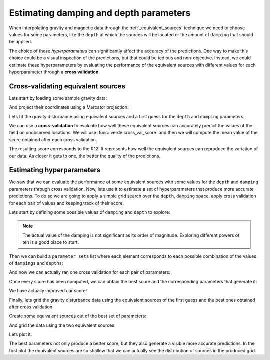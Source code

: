 .. _eqs-parameters-estimation:

Estimating damping and depth parameters
=======================================

When interpolating gravity and magnetic data through the
:ref:`_equivalent_sources` technique we need to choose values for some
parameters, like the ``depth`` at which the sources will be located or the
amount of ``damping`` that should be applied.

The choice of these *hyperparameters* can significantly affect the accuracy of
the predictions. One way to make this choice could be a visual inspection of
the predictions, but that could be tedious and non-objective. Instead, we could
estimate these hyperparameters by evaluating the performance of the equivalent
sources with different values for each hyperparameter through a **cross
validation**.

.. seealso::

   Evaluating the performance of :class:`EquivalentSources` through cross
   validation is very similar to how we do it for any :mod:`verde` gridder.
   Refer to Verde's
   `Evaluating Performance
   <https://www.fatiando.org/verde/latest/tutorials/model_evaluation.html>`_
   and `Model Selection
   <https://www.fatiando.org/verde/latest/tutorials/model_selection.html>`_
   for further details.


Cross-validating equivalent sources
-----------------------------------

Lets start by loading some sample gravity data:

.. jupyter-execute::

   import ensaio
   import pandas as pd

   fname = ensaio.fetch_bushveld_gravity(version=1)
   data = pd.read_csv(fname)
   data

And project their coordinates using a Mercator projection:

.. jupyter-execute::

   import pyproj

   projection = pyproj.Proj(proj="merc", lat_ts=data.latitude.values.mean())
   easting, northing = projection(data.longitude.values, data.latitude.values)

   coordinates = (easting, northing, data.height_geometric_m.values)

Lets fit the gravity disturbance using equivalent sources and a first guess for
the ``depth`` and ``damping`` parameters.

.. jupyter-execute::

   import harmonica as hm

   eqs_first_guess = hm.EquivalentSources(depth=1e3, damping=1)
   eqs_first_guess.fit(coordinates, data.gravity_disturbance_mgal)


We can use a **cross-validation** to evaluate how well these equivalent sources
can accurately predict the values of the field on unobserved locations.
We will use :func:`verde.cross_val_score` and then we will compute the mean
value of the score obtained after each cross validation.

.. jupyter-execute::

   import numpy as np
   import verde as vd

   score_first_guess = np.mean(
       vd.cross_val_score(
           eqs_first_guess,
           coordinates,
           data.gravity_disturbance_mgal,
       )
   )
   score_first_guess

The resulting score corresponds to the R^2. It represents how well the
equivalent sources can reproduce the variation of our data. As closer it gets
to one, the better the quality of the predictions.


Estimating hyperparameters
--------------------------

We saw that we can evaluate the performance of some equivalent sources with
some values for the ``depth`` and ``damping`` parameters through cross
validation.
Now, lets use it to estimate a set of hyperparameters that produce more
accurate predictions.
To do so we are going to apply a simple grid search over the ``depth``,
``damping`` space, apply cross validation for each pair of values and keeping
track of their score.


Lets start by defining some possible values of ``damping`` and ``depth`` to
explore:

.. jupyter-execute::


   dampings = [0.01, 0.1, 1, 10,]
   depths = [5e3, 10e3, 20e3, 50e3]

.. note::

   The actual value of the damping is not significant as its order of
   magnitude. Exploring different powers of ten is a good place to start.

Then we can build a ``parameter_sets`` list where each element corresponds to
each possible combination of the values of ``dampings`` and ``depths``:

.. jupyter-execute::

   import itertools

   parameter_sets = [
       dict(damping=combo[0], depth=combo[1])
       for combo in itertools.product(dampings, depths)
   ]
   print("Number of combinations:", len(parameter_sets))
   print("Combinations:", parameter_sets)

And now we can actually ran one cross validation for each pair of parameters:

.. jupyter-execute::

   equivalent_sources = hm.EquivalentSources()

   scores = []
   for params in parameter_sets:
       equivalent_sources.set_params(**params)
       score = np.mean(
           vd.cross_val_score(
               equivalent_sources,
               coordinates,
               data.gravity_disturbance_mgal,
           )
       )
       scores.append(score)
   scores

Once every score has been computed, we can obtain the best score and the
corresponding parameters that generate it:

.. jupyter-execute::

   best = np.argmax(scores)
   print("Best score:", scores[best])
   print("Score with defaults:", score_first_guess)
   print("Best parameters:", parameter_sets[best])

We have actually improved our score!

Finally, lets grid the gravity disturbance data using the equivalent sources of
the first guess and the best ones obtained after cross validation.


Create some equivalent sources out of the best set of parameters:

.. jupyter-execute::

   eqs_best = hm.EquivalentSources(**parameter_sets[best]).fit(
       coordinates, data.gravity_disturbance_mgal
   )

And grid the data using the two equivalent sources:

.. jupyter-execute::

   # Define grid coordinates
   grid_coords = vd.grid_coordinates(
       region=vd.get_region(coordinates),
       spacing=2e3,
       extra_coords=2.5e3,
   )

   grid_first_guess = eqs_first_guess.grid(grid_coords)
   grid = eqs_best.grid(grid_coords)

Lets plot it:

.. jupyter-execute::

   import matplotlib.pyplot as plt


   maxabs = vd.maxabs(grid_first_guess.scalars, grid.scalars)

   fig, (ax1, ax2) = plt.subplots(figsize=(12, 12), ncols=2, nrows=1, sharey=True)

   cbar_kwargs = dict(orientation="horizontal", aspect=50, pad=0.05, label="mGal")
   grid_first_guess.scalars.plot.pcolormesh(
       ax=ax1,
       vmin=-maxabs,
       vmax=maxabs,
       cmap="seismic",
       cbar_kwargs=cbar_kwargs,
   )
   grid.scalars.plot.pcolormesh(
       ax=ax2,
       vmin=-maxabs,
       vmax=maxabs,
       cmap="seismic",
       cbar_kwargs=cbar_kwargs,
   )

   ax1.set_title("Gravity disturbance with first guess")
   ax2.set_title("Gravity disturbance with best params")
   for ax in (ax1, ax2):
       ax.set_aspect("equal")
   plt.show()

The best parameters not only produce a better score, but they also generate
a visible more accurate predictions. In the first plot the equivalent sources
are so shallow that we can actually see the distribution of sources in the
produced grid.
